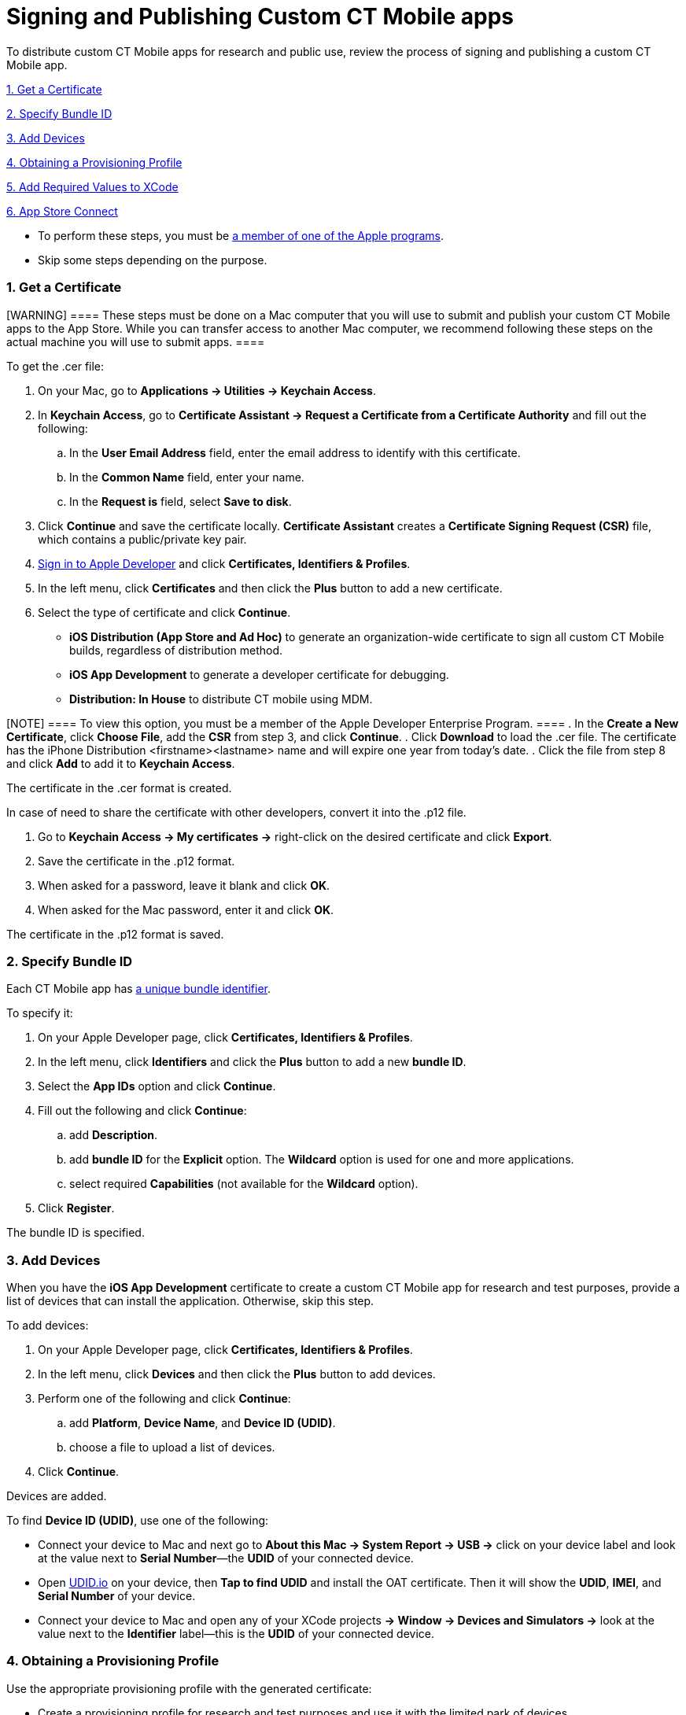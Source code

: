 = Signing and Publishing Custom CT Mobile apps

To distribute custom CT Mobile apps for research and public use, review
the process of signing and publishing a custom CT Mobile app.



xref:signing-and-publishing-custom-ct-mobile-apps#h2_1970986157[1.
Get a Certificate]

xref:signing-and-publishing-custom-ct-mobile-apps#h2_55755830[2.
Specify Bundle ID]

xref:signing-and-publishing-custom-ct-mobile-apps#h2_46765145[3.
Add Devices]

xref:signing-and-publishing-custom-ct-mobile-apps#h2_1014938618[4.
Obtaining a Provisioning Profile]

xref:signing-and-publishing-custom-ct-mobile-apps#h2_74447911[5.
Add Required Values to XCode]

xref:signing-and-publishing-custom-ct-mobile-apps#h2_1130304060[6.
App Store Connect]



* To perform these steps, you must
be xref:distributing-standard-and-custom-ct-mobile-apps[a member of
one of the Apple programs].
* Skip some steps depending on the purpose.

[[h2_1970986157]]
=== 1. Get a Certificate

[WARNING] ==== These steps must be done on a Mac computer that
you will use to submit and publish your custom CT Mobile apps to the App
Store. While you can transfer access to another Mac computer, we
recommend following these steps on the actual machine you will use to
submit apps. ====

To get the [.apiobject]#.cer# file:

. On your Mac, go to *Applications → Utilities → Keychain Access*.
. In *Keychain Access*, go to *Certificate Assistant → Request a
Certificate from a Certificate Authority* and fill out the following:
.. In the *User Email Address* field, enter the email address to
identify with this certificate.
.. In the *Common Name* field, enter your name.
.. In the *Request is* field, select *Save to disk*.
. Click *Continue* and save the certificate locally. *Certificate
Assistant* creates a *Certificate Signing Request (CSR)* file, which
contains a public/private key pair.
. https://idmsa.apple.com/IDMSWebAuth/signin?appIdKey=891bd3417a7776362562d2197f89480a8547b108fd934911bcbea0110d07f757&path=%2Faccount%2F&rv=1[Sign
in to Apple Developer] and click *Certificates, Identifiers & Profiles*.
. In the left menu, click *Certificates* and then click the *Plus*
button to add a new certificate.
. Select the type of certificate and click *Continue*.
* *iOS Distribution (App Store and Ad Hoc)* to generate an
organization-wide certificate to sign all custom CT Mobile builds,
regardless of distribution method.
* *iOS App Development* to generate a developer certificate for
debugging.
* *Distribution: In House* to distribute CT mobile using MDM.

[NOTE] ==== To view this option, you must be a member of the
Apple Developer Enterprise Program. ====
. In the *Create a New Certificate*, click *Choose File*, add the *CSR*
from step 3, and click *Continue*.
. Click *Download* to load the [.apiobject]#.cer# file. The
certificate has the [.apiobject]#iPhone Distribution
<firstname><lastname># name and will expire one year
from today's date.
. Click the file from step 8 and click *Add* to add it to *Keychain
Access*.

The certificate in the [.apiobject]#.cer# format is created.



In case of need to share the certificate with other developers, convert
it into the [.apiobject]#.p12# file.

. Go to *Keychain Access → My certificates →* right-click on the desired
certificate and click *Export*.
. Save the certificate in the [.apiobject]#.p12# format.
. When asked for a password, leave it blank and click *OK*.
. When asked for the Mac password, enter it and click *OK*.

The certificate in the [.apiobject]#.p12# format is saved.

[[h2_55755830]]
=== 2. Specify Bundle ID

Each CT Mobile app has xref:mobile-application-bundle-id[a unique
bundle identifier].



To specify it:

. On your Apple Developer page, click *Certificates, Identifiers &
Profiles*.
. In the left menu, click *Identifiers* and click the *Plus* button to
add a new *bundle ID*.
. Select the *App IDs* option and click *Continue*.
. Fill out the following and click *Continue*:
.. add *Description*.
.. add *bundle ID* for the *Explicit* option. The *Wildcard* option is
used for one and more applications.
.. select required *Capabilities* (not available for the *Wildcard*
option).
. Click *Register*.

The bundle ID is specified.

[[h2_46765145]]
=== 3. Add Devices

When you have the *iOS App Development* certificate to create a custom
CT Mobile app for research and test purposes, provide a list of devices
that can install the application. Otherwise, skip this step.



To add devices:

. On your Apple Developer page, click *Certificates, Identifiers &
Profiles*.
. In the left menu, click *Devices* and then click the *Plus* button to
add devices.
. Perform one of the following and click *Continue*:
.. add *Platform*, *Device Name*, and *Device ID (UDID)*.
.. choose a file to upload a list of devices.
. Click *Continue*.

Devices are added.



To find *Device ID (UDID)*, use one of the following:

* Connect your device to Mac and next go to *About this Mac → System
Report → USB →* click on your device label and look at the value next to
*Serial Number*—the *UDID* of your connected device.
* Open https://get.udid.io/[UDID.io] on your device, then *Tap to find
UDID* and install the OAT certificate. Then it will show the *UDID*,
*IMEI*, and *Serial Number* of your device.
* Connect your device to Mac and open any of your XCode projects *→
Window → Devices and Simulators →* look at the value next to the
*Identifier* label—this is the *UDID* of your connected device.

[[h2_1014938618]]
=== 4. Obtaining a Provisioning Profile

Use the appropriate provisioning profile with the generated certificate:

* Create a provisioning profile for research and test purposes and use
it with the limited park of devices.
* Create a provisioning profile to distribute your custom CT Mobile app
for users.



To create a provisioning profile:

. On your Apple Developer page, click *Certificates, Identifiers &
Profiles*.
. In the left menu, click *Profiles* and then click the *Plus* button to
create a new profile.
. Select the profile type and click *Continue*.

[width="100%",cols="^25%,^25%,^25%,^25%",]
|===
|*Type* |*Description* |*Limitations* |*Expiration*

|*iOS App Development* |This type uniquely ties developers and devices
to an authorized Development Team and enables a device to be used for
testing. |The device must be physically connected to your machine with a
cable or over the network. |–

|*Ad Hoc* |This type lets you test your built apps on devices you have
configured in App Store Connect. For example, to distribute your app by
a link to a small group of testers that are not included in the
Development Team of your organization. a|
* maximum 1000 devices
* the UDID of devices should be specified

a|
Certificate: 3 years

Apps: 1 year

|*App Store* |Use this type to post your apps in the Apple App Store.
The distribution certificate is tied to a specific Mac. |no limitations
|Expires after a year

|*In-house* |In-house lets you build the [.apiobject]#.ipa# file
and host it on the Customertimes server for distribution by a link or
using an MDM solution. a|
* must be a member of the Apple Developer Enterprise Program
* Unlimited devices, if distributed within the organization.

a|
Certificate: 3 years

Apps: 1 year

|===


. Select the appropriate *App ID* from the list and click *Continue*.
. Select the appropriate certificate and click *Continue*.
. Enter *Provisioning Profile Name* and click *Generate*.
. Click *Download*.

The provisioning profile is created.

[[h2_74447911]]
=== 5. Add Required Values to XCode

First, check that the generated certificate is added to your *Keychain
Access* (step 9 of
xref:signing-and-publishing-custom-ct-mobile-apps#h2_1970986157[the
1 Get A Certificate section]).



Next, specify the *bundle ID* into your XCode project as described in
XCode Help: https://help.apple.com/xcode/mac/current/#/deve21d0239c[Set
the bundle ID].



Finally, make sure that the corresponding provisioning profile is loaded
into your XCode project:

. Open your XCode project *→ Signing & Capabilities*.
. Click the *Provisioning Profile* field *→ Import a Profile*.
. Select your generated provisioning profile.

The setup is complete.

[[h2_1130304060]]
=== 6. App Store Connect

Use this step to upload your custom CT Mobile app to the App Store. For
more information, refer to XCode Help:
https://help.apple.com/xcode/mac/current/#/dev067853c94[Distribute an
app through the App Store].
